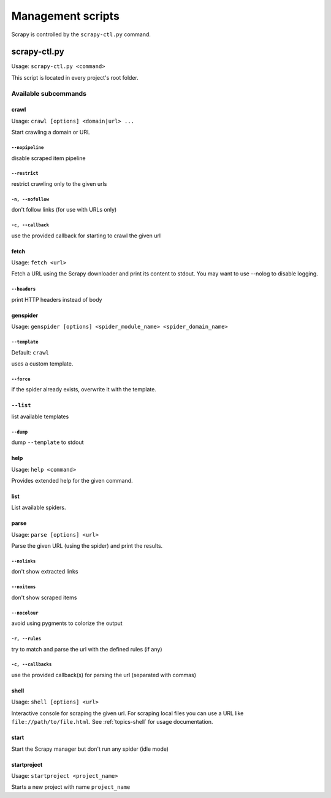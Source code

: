.. _topics-scripts:

==================
Management scripts
==================

Scrapy is controlled by the ``scrapy-ctl.py`` command.

.. _topics-scripts-scrapy-ctl:

scrapy-ctl.py
=============

Usage: ``scrapy-ctl.py <command>``

This script is located in every project's root folder.


Available subcommands
---------------------

crawl
~~~~~
Usage: ``crawl [options] <domain|url> ...``

Start crawling a domain or URL


``--nopipeline``
""""""""""""""""
disable scraped item pipeline

``--restrict``
""""""""""""""
restrict crawling only to the given urls

``-n, --nofollow``
""""""""""""""""""
don't follow links (for use with URLs only)

``-c, --callback``
""""""""""""""""""
use the provided callback for starting to crawl the given url


fetch
~~~~~
Usage: ``fetch <url>``

Fetch a URL using the Scrapy downloader and print its content to stdout. You
may want to use --nolog to disable logging.


``--headers``
"""""""""""""
print HTTP headers instead of body


genspider
~~~~~~~~~
Usage: ``genspider [options] <spider_module_name> <spider_domain_name>``


``--template``
""""""""""""""
Default: ``crawl``

uses a custom template.

``--force``
"""""""""""
if the spider already exists, overwrite it with the template.

``--list``
~~~~~~~~~~
list available templates

``--dump``
""""""""""""""
dump ``--template`` to stdout


help
~~~~
Usage: ``help <command>``

Provides extended help for the given command.


list
~~~~
List available spiders.


parse
~~~~~
Usage: ``parse [options] <url>``

Parse the given URL (using the spider) and print the results.


``--nolinks``
"""""""""""""
don't show extracted links

``--noitems``
"""""""""""""
don't show scraped items

``--nocolour``
""""""""""""""
avoid using pygments to colorize the output

``-r, --rules``
"""""""""""""""
try to match and parse the url with the defined rules (if any)

``-c, --callbacks``
"""""""""""""""""""
use the provided callback(s) for parsing the url (separated with commas)


shell
~~~~~
Usage: ``shell [options] <url>``

Interactive console for scraping the given url. For scraping local files you
can use a URL like ``file://path/to/file.html``. See :ref:`topics-shell` for
usage documentation.


start
~~~~~
Start the Scrapy manager but don't run any spider (idle mode)

startproject
~~~~~~~~~~~~
Usage: ``startproject <project_name>``

Starts a new project with name ``project_name``


